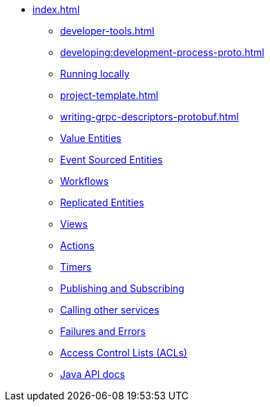 ** xref:index.adoc[]
*** xref:developer-tools.adoc[]
*** xref:developing:development-process-proto.adoc[]
*** xref:running-locally.adoc[Running locally]
*** xref:project-template.adoc[]
*** xref:writing-grpc-descriptors-protobuf.adoc[]
*** xref:value-entity.adoc[Value Entities]
*** xref:event-sourced-entities.adoc[Event Sourced Entities]
*** xref:workflows.adoc[Workflows]
*** xref:replicated-entity.adoc[Replicated Entities]
*** xref:views.adoc[Views]
*** xref:actions.adoc[Actions]
*** xref:timers.adoc[Timers]
*** xref:actions-publishing-subscribing.adoc[Publishing and Subscribing]
*** xref:call-another-service.adoc[Calling other services]
*** xref:failures-and-errors.adoc[Failures and Errors]
*** xref:access-control.adoc[Access Control Lists (ACLs)]
*** xref:api.adoc[Java API docs]